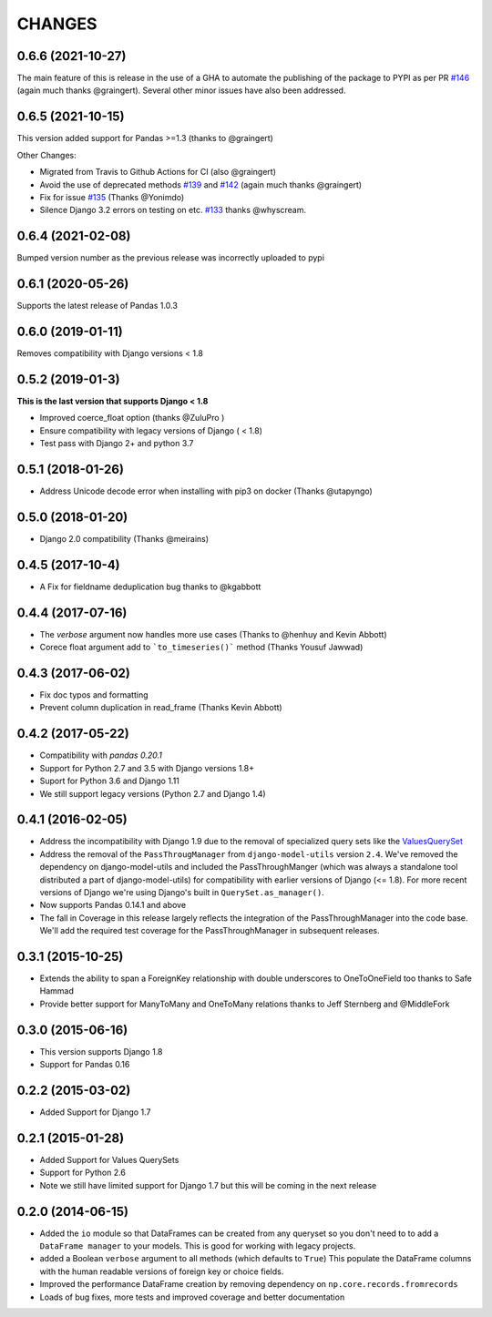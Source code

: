 CHANGES
========
0.6.6 (2021-10-27)
------------------
The main feature of this is release in the use of a GHA to
automate the publishing of the package to PYPI as per PR `#146`_
(again much thanks @graingert). Several other minor issues have also
been addressed.

.. _`#146`: https://github.com/chrisdev/django-pandas/pull/146

0.6.5 (2021-10-15)
------------------
This version added support for Pandas >=1.3 (thanks to @graingert)

Other Changes:

*  Migrated from Travis to Github Actions for CI (also @graingert)

* Avoid the use of deprecated methods `#139`_ and `#142`_ (again much thanks @graingert)

* Fix for issue `#135`_ (Thanks @Yonimdo)

* Silence Django 3.2 errors on testing on etc. `#133`_ thanks @whyscream.

.. _`#139`: https://github.com/chrisdev/django-pandas/issues/135
.. _`#142`: https://github.com/chrisdev/django-pandas/issues/142
.. _`#135`: https://github.com/chrisdev/django-pandas/issues/135
.. _`#133`: https://github.com/chrisdev/django-pandas/issues/133

0.6.4 (2021-02-08)
------------------
Bumped version number as the previous release was incorrectly uploaded
to pypi

0.6.1 (2020-05-26)
------------------
Supports the latest release of Pandas 1.0.3

0.6.0 (2019-01-11)
------------------
Removes compatibility with Django versions < 1.8


0.5.2 (2019-01-3)
-----------------
**This is the last version that supports Django < 1.8**

- Improved coerce_float option (thanks @ZuluPro )
- Ensure compatibility with legacy versions of Django ( < 1.8)
- Test pass with Django 2+ and python 3.7

0.5.1 (2018-01-26)
-------------------
- Address Unicode decode error when installing with pip3 on docker (Thanks @utapyngo)

0.5.0 (2018-01-20)
------------------
- Django 2.0 compatibility (Thanks @meirains)

0.4.5 (2017-10-4)
-----------------
- A Fix for fieldname deduplication bug thanks to @kgabbott

0.4.4 (2017-07-16)
-------------------
- The `verbose` argument now handles more use cases (Thanks to @henhuy and
  Kevin Abbott)
- Corece float argument add to ```to_timeseries()``` method (Thanks Yousuf Jawwad)

0.4.3 (2017-06-02)
--------------------
- Fix doc typos and formatting
- Prevent column duplication in read_frame (Thanks Kevin Abbott)

0.4.2 (2017-05-22)
--------------------
- Compatibility with `pandas 0.20.1`
- Support for Python 2.7 and 3.5 with Django versions 1.8+
- Suport for Python 3.6 and Django 1.11
- We still support legacy versions (Python 2.7 and Django 1.4)

0.4.1 (2016-02-05)
-------------------
- Address the incompatibility with Django 1.9 due to the removal of
  specialized query sets like the
  `ValuesQuerySet <https://code.djangoproject.com/ticket/24211>`_
- Address the removal of the ``PassThrougManager`` from  ``django-model-utils``
  version ``2.4``.  We've removed the dependency on django-model-utils and
  included the PassThroughManger (which was always a standalone tool
  distributed a part of django-model-utils) for compatibility with
  earlier versions of Django (<= 1.8). For more recent versions of
  Django we're using Django's built in ``QuerySet.as_manager()``.
- Now supports Pandas 0.14.1 and above
- The fall in Coverage in this release largely reflects the integration of
  the PassThroughManager into the code base. We'll add the required test
  coverage for the PassThroughManager in subsequent releases.

0.3.1 (2015-10-25)
-------------------
- Extends the ability to span a ForeignKey relationship with double underscores
  to OneToOneField too thanks to Safe Hammad
- Provide better support for  ManyToMany and OneToMany relations thanks to
  Jeff Sternberg and @MiddleFork

0.3.0 (2015-06-16)
---------------------
- This version supports Django 1.8
- Support for Pandas 0.16

0.2.2 (2015-03-02)
---------------------
- Added Support for Django 1.7

0.2.1 (2015-01-28)
---------------------
- Added Support for Values QuerySets
- Support for Python 2.6
- Note we still have limited support for Django 1.7 but this will be coming in
  the next release

0.2.0 (2014-06-15)
--------------------

- Added the ``io`` module so that DataFrames can be created from any
  queryset so you don't need to to add a ``DataFrame manager`` to your
  models. This is good for working with legacy projects.
- added a Boolean ``verbose`` argument to all methods (which defaults to ``True``)
  This populate the DataFrame columns with the human readable versions of
  foreign key or choice fields.
- Improved the performance DataFrame creation by removing dependency on
  ``np.core.records.fromrecords``
- Loads of bug fixes, more tests and improved coverage and better
  documentation
